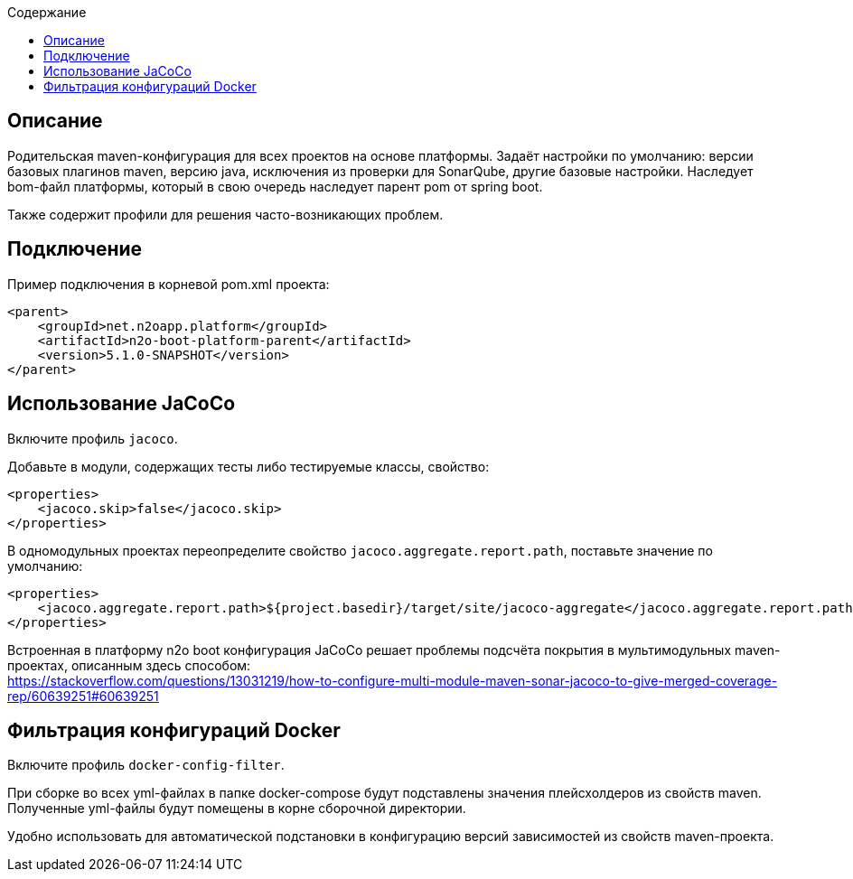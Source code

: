 :toc:
:toclevels: 3
:toc-title: Содержание

== Описание
Родительская maven-конфигурация для всех проектов на основе платформы.
Задаёт настройки по умолчанию: версии базовых плагинов maven, версию java, исключения из проверки для SonarQube, другие базовые настройки.
Наследует bom-файл платформы, который в свою очередь наследует парент pom от spring boot.

Также содержит профили для решения часто-возникающих проблем.

== Подключение
Пример подключения в корневой pom.xml проекта:
[source,xml]
----
<parent>
    <groupId>net.n2oapp.platform</groupId>
    <artifactId>n2o-boot-platform-parent</artifactId>
    <version>5.1.0-SNAPSHOT</version>
</parent>
----

== Использование JaCoCo
Включите профиль `jacoco`.

Добавьте в модули, содержащих тесты либо тестируемые классы, свойство:
[source,xml]
----
<properties>
    <jacoco.skip>false</jacoco.skip>
</properties>
----

В одномодульных проектах переопределите свойство `jacoco.aggregate.report.path`, поставьте значение по умолчанию:
[source,xml]
----
<properties>
    <jacoco.aggregate.report.path>${project.basedir}/target/site/jacoco-aggregate</jacoco.aggregate.report.path>
</properties>
----

Встроенная в платформу n2o boot конфигурация JaCoCo решает проблемы подсчёта покрытия в мультимодульных maven-проектах, описанным здесь способом: +
https://stackoverflow.com/questions/13031219/how-to-configure-multi-module-maven-sonar-jacoco-to-give-merged-coverage-rep/60639251#60639251

== Фильтрация конфигураций Docker
Включите профиль `docker-config-filter`.

При сборке во всех yml-файлах в папке docker-compose будут подставлены значения плейсхолдеров из свойств maven.
Полученные yml-файлы будут помещены в корне сборочной директории.

Удобно использовать для автоматической подстановки в конфигурацию версий зависимостей из свойств maven-проекта.
